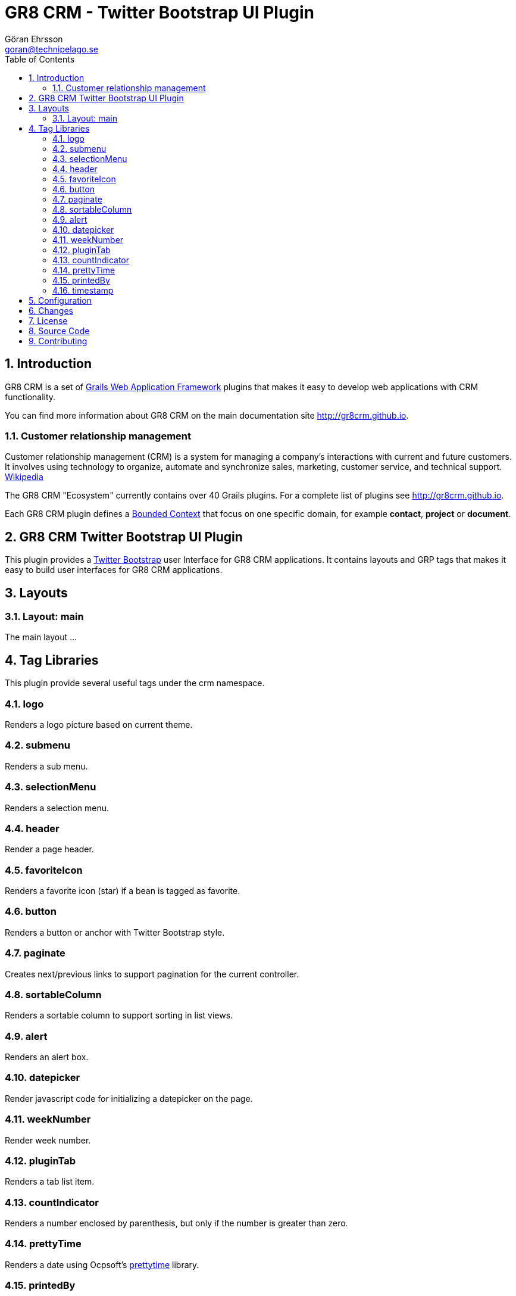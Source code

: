 = GR8 CRM - Twitter Bootstrap UI Plugin
Göran Ehrsson <goran@technipelago.se>
:description: Official documentation for the GR8 CRM Twitter Bootstrap User Interface Plugin
:keywords: groovy, grails, crm, gr8crm, documentation
:toc:
:numbered:
:icons: font
:imagesdir: ./images
:source-highlighter: prettify
:homepage: http://gr8crm.github.io
:gr8crm: GR8 CRM
:gr8source: https://github.com/goeh/grails-crm-ui-bootstrap
:license: This plugin is licensed with http://www.apache.org/licenses/LICENSE-2.0.html[Apache License version 2.0]

== Introduction

{gr8crm} is a set of http://www.grails.org/[Grails Web Application Framework]
plugins that makes it easy to develop web applications with CRM functionality.

You can find more information about {gr8crm} on the main documentation site {homepage}.

=== Customer relationship management

Customer relationship management (CRM) is a system for managing a company’s interactions with current and future customers.
It involves using technology to organize, automate and synchronize sales, marketing, customer service, and technical support.
http://en.wikipedia.org/wiki/Customer_relationship_management[Wikipedia]

The {gr8crm} "Ecosystem" currently contains over 40 Grails plugins. For a complete list of plugins see {homepage}.

Each {gr8crm} plugin defines a http://martinfowler.com/bliki/BoundedContext.html[Bounded Context]
that focus on one specific domain, for example *contact*, *project* or *document*.

== GR8 CRM Twitter Bootstrap UI Plugin

This plugin provides a http://getbootstrap.com/2.3.2/[Twitter Bootstrap^] user Interface for {gr8crm} applications.
It contains layouts and GRP tags that makes it easy to build user interfaces for {gr8crm} applications.

== Layouts

=== Layout: main

The main layout ...

== Tag Libraries

This plugin provide several useful tags under the +crm+ namespace.

=== logo

Renders a logo picture based on current theme.

=== submenu

Renders a sub menu.

=== selectionMenu

Renders a selection menu.

=== header

Render a page header.

=== favoriteIcon

Renders a favorite icon (star) if a bean is tagged as favorite.

=== button

Renders a button or anchor with Twitter Bootstrap style.

=== paginate

Creates next/previous links to support pagination for the current controller.

=== sortableColumn

Renders a sortable column to support sorting in list views.

=== alert

Renders an alert box.

=== datepicker

Render javascript code for initializing a datepicker on the page.

=== weekNumber

Render week number.

=== pluginTab

Renders a tab list item.

=== countIndicator

Renders a number enclosed by parenthesis, but only if the number is greater than zero.

=== prettyTime

Renders a date using Ocpsoft's http://ocpsoft.org/prettytime/[prettytime^] library.

=== printedBy

Renders *Printed on September 7 10:09:12 by Liza User*

=== timestamp

Renders +dateCreated+ and +lastUpdated+ timestamps with CSS class +muted timestamp+.

== Configuration


== Changes

2.4.1:: Fixes for selectionMenu and submenu. Adjusted i18n key for main navigation (added .label).
2.4.0:: First version compatible with Grails 2.4.4.
2.0.0:: First public release.

== License

{license}

== Source Code

The source code for this plugin is available at {gr8source}

== Contributing

Please report {gr8source}/issues[issues or suggestions].

Want to improve the plugin: Fork the {gr8source}[repository] and send a pull request.
